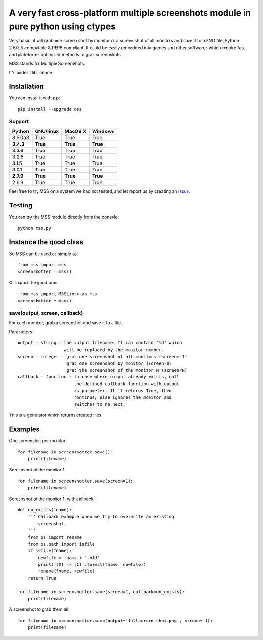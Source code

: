 ***********************************************************************************
A very fast cross-platform multiple screenshots module in pure python using ctypes
***********************************************************************************

Very basic, it will grab one screen shot by monitor or a screen shot of all monitors and save it to a PNG file, Python 2.6/3.5 compatible & PEP8 compliant.
It could be easily embedded into games and other softwares which require fast and plateforme optimized methods to grab screenshots.

MSS stands for Multiple ScreenShots.

It's under zlib licence.


Installation
============

You can install it with pip::

    pip install --upgrade mss

Support
-------

=========  =========  ========  =======
Python     GNU/linux   MacOS X  Windows
=========  =========  ========  =======
3.5.0a3    True       True      True
**3.4.3**  **True**   **True**  **True**
3.3.6      True       True      True
3.2.6      True       True      True
3.1.5      True       True      True
3.0.1      True       True      True
**2.7.9**  **True**   **True**  **True**
2.6.9      True       True      True
=========  =========  ========  =======

Feel free to try MSS on a system we had not tested, and let report us by creating an issue_.

.. _issue: https://github.com/BoboTiG/python-mss/issues


Testing
=======

You can try the MSS module directly from the console::

    python mss.py


Instance the good class
=======================

So MSS can be used as simply as::

    from mss import mss
    screenshotter = mss()

Or import the good one::

    from mss import MSSLinux as mss
    screenshotter = mss()


save(output, screen, callback)
------------------------------

For each monitor, grab a screenshot and save it to a file.

Parameters::

    output - string - the output filename. It can contain '%d' which
                      will be replaced by the monitor number.
    screen - integer - grab one screenshot of all monitors (screen=-1)
                       grab one screenshot by monitor (screen=0)
                       grab the screenshot of the monitor N (screen=N)
    callback - function - in case where output already exists, call
                          the defined callback function with output
                          as parameter. If it returns True, then
                          continue; else ignores the monitor and
                          switches to ne next.

This is a generator which returns created files.


Examples
========

One screenshot per monitor::

    for filename in screenshotter.save():
        print(filename)

Screenshot of the monitor 1::

    for filename in screenshotter.save(screen=1):
        print(filename)

Screenshot of the monitor 1, with callback::

    def on_exists(fname):
        ''' Callback example when we try to overwrite an existing
            screenshot.
        '''
        from os import rename
        from os.path import isfile
        if isfile(fname):
            newfile = fname + '.old'
            print('{0} -> {1}'.format(fname, newfile))
            rename(fname, newfile)
        return True

    for filename in screenshotter.save(screen=1, callback=on_exists):
        print(filename)

A screenshot to grab them all::

    for filename in screenshotter.save(output='fullscreen-shot.png', screen=-1):
        print(filename)
